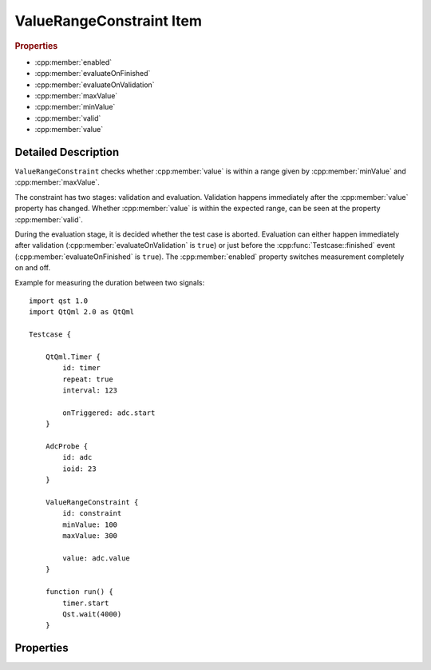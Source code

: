 ValueRangeConstraint Item
=========================

..  cpp:class:: ValueRangeConstraint

    Checks whether a property is in a certain range.

..  cpp:namespace:: ValueRangeConstraint

..  rubric:: Properties

- :cpp:member:`enabled`
- :cpp:member:`evaluateOnFinished`
- :cpp:member:`evaluateOnValidation`
- :cpp:member:`maxValue`
- :cpp:member:`minValue`
- :cpp:member:`valid`
- :cpp:member:`value`


Detailed Description
--------------------

..  cpp:namespace:: ValueRangeConstraint

``ValueRangeConstraint`` checks whether :cpp:member:`value` is within a range
given by  :cpp:member:`minValue` and :cpp:member:`maxValue`.

The constraint has two stages: validation and evaluation. Validation happens
immediately after the  :cpp:member:`value` property has changed.  Whether
:cpp:member:`value` is within the expected range, can be seen at the property
:cpp:member:`valid`.

During the evaluation stage, it is decided whether the test case is aborted.
Evaluation can either happen immediately after validation
(:cpp:member:`evaluateOnValidation` is ``true``) or just before the
:cpp:func:`Testcase::finished` event (:cpp:member:`evaluateOnFinished` is
``true``). The :cpp:member:`enabled` property switches measurement completely on
and off.


Example for measuring the duration between two signals::

    import qst 1.0
    import QtQml 2.0 as QtQml

    Testcase {

        QtQml.Timer {
            id: timer
            repeat: true
            interval: 123

            onTriggered: adc.start
        }

        AdcProbe {
            id: adc
            ioid: 23
        }

        ValueRangeConstraint {
            id: constraint
            minValue: 100
            maxValue: 300

            value: adc.value
        }

        function run() {
            timer.start
            Qst.wait(4000)
        }


Properties
----------

..  cpp:member:: bool enabled

    :default: ``true``

    When ``false``, the :cpp:member:`value` property does not have any effect
    and the constraint is neither validated nor evaluated.


..  cpp:member:: bool evaluateOnFinished

    :default: false

    If ``true``, the constraint will be evaluated by `Qst` just before
    :cpp:func:`Testcase::finished()`.

    See also :cpp:member:`evaluateOnValidation`


..  cpp:member:: bool evaluateOnValidation

    :default: true

    If ``true``, the test case will fail immediately when validation fails.  If
    ``false``, then the constraint will not be evaluated immediately. Instead,
    it will be evaluated on :cpp:func:`Testcase::finished()`.

    See also :cpp:member:`evaluateOnFinished`


..  cpp:member:: var maxValue

    :default: undefined

    Specifies the maximum allowed :cpp:member:`value`.

    See also :cpp:member:`minValue`


..  cpp:member:: var minValue

    :default: undefined

    Specifies the minimum allowed :cpp:member:`value`.

    See also :cpp:member:`maxValue`


..  cpp:member:: bool valid

    :default: false

    Reflects whether :cpp:member:`value` is within the specified range.


..  cpp:member:: var value

    :default: undefined

    The value to be validated. This property is usually bound to a property of
    another component. It may also be written manually if desired.
